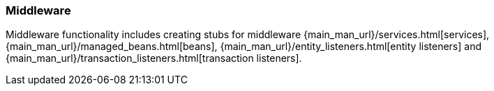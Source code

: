 :sourcesdir: ../../../../source

[[middleware]]
=== Middleware

Middleware functionality includes creating stubs for middleware {main_man_url}/services.html[services], {main_man_url}/managed_beans.html[beans], {main_man_url}/entity_listeners.html[entity listeners] and {main_man_url}/transaction_listeners.html[transaction listeners].